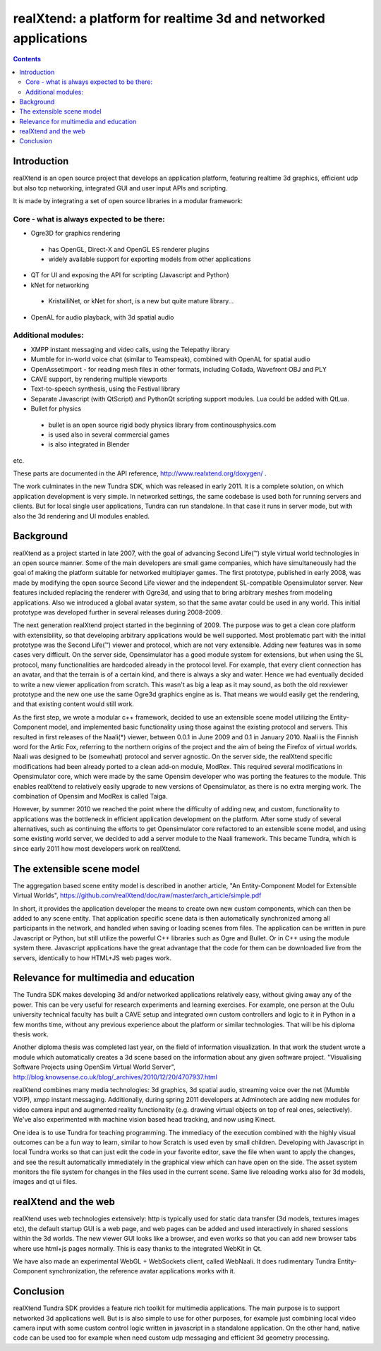 ================================================================
realXtend: a platform for realtime 3d and networked applications
================================================================

.. contents::

Introduction
============

realXtend is an open source project that develops an application platform,
featuring realtime 3d graphics, efficient udp but also tcp networking,
integrated GUI and user input APIs and scripting.

It is made by integrating a set of open source libraries in a modular framework:

Core - what is always expected to be there:
-------------------------------------------

- Ogre3D for graphics rendering
 * has OpenGL, Direct-X and OpenGL ES renderer plugins
 * widely available support for exporting models from other applications

- QT for UI and exposing the API for scripting (Javascript and Python)

- kNet for networking
 * KristalliNet, or kNet for short, is a new but quite mature library…

- OpenAL for audio playback, with 3d spatial audio

Additional modules:
-------------------

- XMPP instant messaging and video calls, using the Telepathy library
- Mumble for in-world voice chat (similar to Teamspeak), combined with OpenAL for spatial audio
- OpenAssetimport - for reading mesh files in other formats, including Collada, Wavefront OBJ and PLY
- CAVE support, by rendering multiple viewports
- Text-to-speech synthesis, using the Festival library
- Separate Javascript (with QtScript) and PythonQt scripting support modules. Lua could be added with QtLua.
- Bullet for physics
 * bullet is an open source rigid body physics library from continousphysics.com
 * is used also in several commercial games
 * is also integrated in Blender
etc.

These parts are documented in the API reference,
http://www.realxtend.org/doxygen/ .

The work culminates in the new Tundra SDK, which was released in early
2011. It is a complete solution, on which application development is
very simple. In networked settings, the same codebase is used both for
running servers and clients. But for local single user applications,
Tundra can run standalone. In that case it runs in server mode, but
with also the 3d rendering and UI modules enabled.

Background
==========

realXtend as a project started in late 2007, with the goal of
advancing Second Life(™) style virtual world technologies in an open
source manner. Some of the main developers are small game companies,
which have simultaneously had the goal of making the platform suitable
for networked multiplayer games. The first prototype, published in
early 2008, was made by modifying the open source Second Life viewer
and the independent SL-compatible Opensimulator server. New features
included replacing the renderer with Ogre3d, and using that to bring
arbitrary meshes from modeling applications. Also we introduced a
global avatar system, so that the same avatar could be used in any
world. This initial prototype was developed further in several
releases during 2008-2009.

The next generation realXtend project started in the beginning of
2009. The purpose was to get a clean core platform with extensibility,
so that developing arbitrary applications would be well
supported. Most problematic part with the initial prototype was the
Second Life(™) viewer and protocol, which are not very
extensible. Adding new features was in some cases very difficult. On
the server side, Opensimulator has a good module system for
extensions, but when using the SL protocol, many functionalities are
hardcoded already in the protocol level. For example, that every
client connection has an avatar, and that the terrain is of a certain
kind, and there is always a sky and water. Hence we had eventually
decided to write a new viewer application from scratch. This wasn't as
big a leap as it may sound, as both the old rexviewer prototype and
the new one use the same Ogre3d graphics engine as is. That means we
would easily get the rendering, and that existing content would still
work.

As the first step, we wrote a modular c++ framework, decided to use an
extensible scene model utilizing the Entity-Component model, and
implemented basic functionality using those against the existing
protocol and servers. This resulted in first releases of the Naali(*)
viewer, between 0.0.1 in June 2009 and 0.1 in January 2010. Naali is
the Finnish word for the Artic Fox, referring to the northern origins
of the project and the aim of being the Firefox of virtual
worlds. Naali was designed to be (somewhat) protocol and server
agnostic. On the server side, the realXtend specific modifications had
been already ported to a clean add-on module, ModRex. This required
several modifications in Opensimulator core, which were made by the
same Opensim developer who was porting the features to the
module. This enables realXtend to relatively easily upgrade to new
versions of Opensimulator, as there is no extra merging work. The
combination of Opensim and ModRex is called Taiga.

However, by summer 2010 we reached the point where the difficulty of adding new, and custom, functionality to applications was the bottleneck in efficient application development on the platform. After some study of several alternatives, such as continuing the efforts to get Opensimulator core refactored to an extensible scene model, and using some existing world server, we decided to add a server module to the Naali framework. This became Tundra, which is since early 2011 how most developers work on realXtend.

The extensible scene model
==========================

The aggregation based scene entity model is described in another article, 
"An Entity-Component Model for Extensible Virtual Worlds",
https://github.com/realXtend/doc/raw/master/arch_article/simple.pdf

In short, it provides the application developer the means to create
own new custom components, which can then be added to any scene
entity. That application specific scene data is then automatically
synchronized among all participants in the network, and handled when
saving or loading scenes from files. The application can be written in
pure Javascript or Python, but still utilize the powerful C++
libraries such as Ogre and Bullet. Or in C++ using the module system
there. Javascript applications have the great advantage that the code
for them can be downloaded live from the servers, identically to how
HTML+JS web pages work.

Relevance for multimedia and education
======================================

The Tundra SDK makes developing 3d and/or networked applications
relatively easy, without giving away any of the power. This can be
very useful for research experiments and learning exercises. For
example, one person at the Oulu university technical faculty has built
a CAVE setup and integrated own custom controllers and logic to it in
Python in a few months time, without any previous experience about the
platform or similar technologies. That will be his diploma thesis
work.

Another diploma thesis was completed last year, on the field of
information visualization. In that work the student wrote a module
which automatically creates a 3d scene based on the information about
any given software project. "Visualising Software Projects using
OpenSim Virtual World Server",
http://blog.knowsense.co.uk/blog/_archives/2010/12/20/4707937.html

realXtend combines many media technologies: 3d graphics, 3d spatial
audio, streaming voice over the net (Mumble VOIP), xmpp instant
messaging. Additionally, during spring 2011 developers at Adminotech
are adding new modules for video camera input and augmented reality
functionality (e.g. drawing virtual objects on top of real ones,
selectively). We've also experimented with machine vision based head
tracking, and now using Kinect.

One idea is to use Tundra for teaching programming. The immediacy of
the execution combined with the highly visual outcomes can be a fun
way to learn, similar to how Scratch is used even by small
children. Developing with Javascript in local Tundra works so that can
just edit the code in your favorite editor, save the file when want to
apply the changes, and see the result automatically immediately in the
graphical view which can have open on the side. The asset system
monitors the file system for changes in the files used in the current
scene. Same live reloading works also for 3d models, images and qt ui
files.

realXtend and the web
=====================

realXtend uses web technologies extensively: http is typically used
for static data transfer (3d models, textures images etc), the default
startup GUI is a web page, and web pages can be added and used
interactively in shared sessions within the 3d worlds. The new viewer
GUI looks like a browser, and even works so that you can add new
browser tabs where use html+js pages normally. This is easy thanks to
the integrated WebKit in Qt.

We have also made an experimental WebGL + WebSockets client, called
WebNaali. It does rudimentary Tundra Entity-Component synchronization,
the reference avatar applications works with it.

Conclusion
==========

realXtend Tundra SDK provides a feature rich toolkit for multimedia
applications. The main purpose is to support networked 3d applications
well. But is is also simple to use for other purposes, for example
just combining local video camera input with some custom control logic
written in javascript in a standalone application. On the other hand,
native code can be used too for example when need custom udp messaging
and efficient 3d geometry processing.
